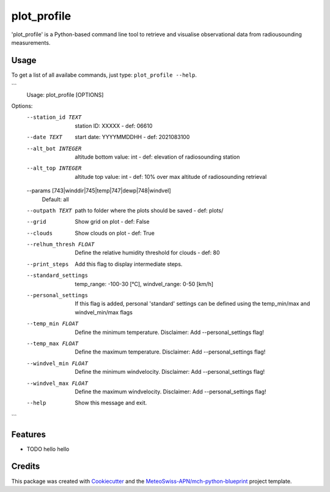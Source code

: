 ============
plot_profile
============

'plot_profile' is a Python-based command line tool to retrieve and visualise observational data from radiousounding measurements.

Usage
--------
To get a list of all availabe commands, just type:
``plot_profile --help``.

```
    Usage: plot_profile [OPTIONS]

Options:
  --station_id TEXT               station ID: XXXXX - def: 06610
  --date TEXT                     start date: YYYYMMDDHH - def: 2021083100
  --alt_bot INTEGER               altitude bottom value: int - def: elevation
                                  of radiosounding station
  --alt_top INTEGER               altitude top value: int - def: 10% over max
                                  altitude of radiosounding retrieval
  --params [743|winddir|745|temp|747|dewp|748|windvel]
                                  Default: all
  --outpath TEXT                  path to folder where the plots should be
                                  saved - def: plots/
  --grid                          Show grid on plot - def: False
  --clouds                        Show clouds on plot - def: True
  --relhum_thresh FLOAT           Define the relative humidity threshold for
                                  clouds - def: 80
  --print_steps                   Add this flag to display intermediate steps.
  --standard_settings             temp_range: -100-30 [°C], windvel_range:
                                  0-50 [km/h]
  --personal_settings             If this flag is added, personal 'standard'
                                  settings can be defined using the
                                  temp_min/max and windvel_min/max flags
  --temp_min FLOAT                Define the minimum temperature. Disclaimer:
                                  Add --personal_settings flag!
  --temp_max FLOAT                Define the maximum temperature. Disclaimer:
                                  Add --personal_settings flag!
  --windvel_min FLOAT             Define the minimum windvelocity. Disclaimer:
                                  Add --personal_settings flag!
  --windvel_max FLOAT             Define the maximum windvelocity. Disclaimer:
                                  Add --personal_settings flag!
  --help                          Show this message and exit.
```

Features
--------

* TODO hello hello

Credits
-------

This package was created with `Cookiecutter`_ and the `MeteoSwiss-APN/mch-python-blueprint`_ project template.

.. _`Cookiecutter`: https://github.com/audreyr/cookiecutter
.. _`MeteoSwiss-APN/mch-python-blueprint`: https://github.com/MeteoSwiss-APN/mch-python-blueprint
